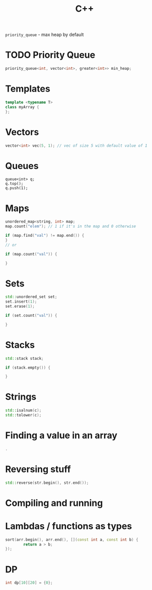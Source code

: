 :PROPERTIES:
:ID:       D052FDD9-8CD3-4D4B-9C57-D2FE858D9BC6
:END:
#+title: C++
#+filetags: Programming
=priority_queue= - max heap by default

* TODO Priority Queue
  #+BEGIN_SRC cpp
priority_queue<int, vector<int>, greater<int>> min_heap;
  #+END_SRC


* Templates

  #+BEGIN_SRC cpp
template <typename T>
class myArray {
};
  #+END_SRC

* Vectors

  #+BEGIN_SRC cpp
vector<int> vec(5, 1); // vec of size 5 with default value of 1
  #+END_SRC

* Queues

  #+BEGIN_SRC C++
queue<int> q;
q.top();
q.push(1);
  #+END_SRC

* Maps

  #+BEGIN_SRC cpp
unordered_map<string, int> map;
map.count("elem"); // 1 if it's in the map and 0 otherwise

if (map.find("val") != map.end()) {
}
// or

if (map.count("val")) {

}
  #+END_SRC

* Sets

  #+BEGIN_SRC cpp
std::unordered_set set;
set.insert(1);
set.erase(1);

if (set.count("val")) {

}
  #+END_SRC

* Stacks

  #+BEGIN_SRC cpp
std::stack stack;

if (stack.empty()) {

}
  #+END_SRC

* Strings

  #+BEGIN_SRC cpp
std::isalnum(c);
std::tolower(c);
  #+END_SRC

* Finding a value in an array

  #+BEGIN_SRC cpp
 .
  #+END_SRC

* Reversing stuff

  #+BEGIN_SRC cpp
std::reverse(str.begin(), str.end());
  #+END_SRC

* Compiling and running
* Lambdas / functions as types

  #+BEGIN_SRC cpp
sort(arr.begin(), arr.end(), [](const int a, const int b) {
        return a > b;
});
  #+END_SRC
* DP

  #+BEGIN_SRC cpp
  int dp[10][20] = {0};
  #+END_SRC
